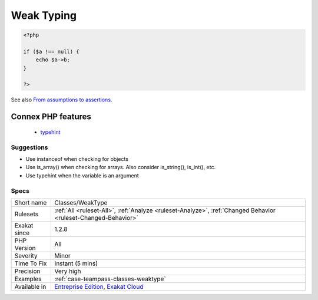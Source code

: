 .. _classes-weaktype:

.. _weak-typing:

Weak Typing
+++++++++++

.. meta\:\:
	:description:
		Weak Typing: The variable's validation is not enough to allow for a sophisticated usage.
	:twitter:card: summary_large_image
	:twitter:site: @exakat
	:twitter:title: Weak Typing
	:twitter:description: Weak Typing: The variable's validation is not enough to allow for a sophisticated usage
	:twitter:creator: @exakat
	:twitter:image:src: https://www.exakat.io/wp-content/uploads/2020/06/logo-exakat.png
	:og:image: https://www.exakat.io/wp-content/uploads/2020/06/logo-exakat.png
	:og:title: Weak Typing
	:og:type: article
	:og:description: The variable's validation is not enough to allow for a sophisticated usage
	:og:url: https://php-tips.readthedocs.io/en/latest/tips/Classes/WeakType.html
	:og:locale: en
  The variable's validation is not enough to allow for a sophisticated usage. For example, the variable is checked for null, then used as an object or an array.

.. code-block:: php
   
   <?php
   
   if ($a !== null) {
       echo $a->b;
   }
   
   ?>

See also `From assumptions to assertions <https://rskuipers.com/entry/from-assumptions-to-assertions>`_.

Connex PHP features
-------------------

  + `typehint <https://php-dictionary.readthedocs.io/en/latest/dictionary/typehint.ini.html>`_


Suggestions
___________

* Use instanceof when checking for objects
* Use is_array() when checking for arrays. Also consider is_string(), is_int(), etc.
* Use typehint when the variable is an argument




Specs
_____

+--------------+-------------------------------------------------------------------------------------------------------------------------+
| Short name   | Classes/WeakType                                                                                                        |
+--------------+-------------------------------------------------------------------------------------------------------------------------+
| Rulesets     | :ref:`All <ruleset-All>`, :ref:`Analyze <ruleset-Analyze>`, :ref:`Changed Behavior <ruleset-Changed-Behavior>`          |
+--------------+-------------------------------------------------------------------------------------------------------------------------+
| Exakat since | 1.2.8                                                                                                                   |
+--------------+-------------------------------------------------------------------------------------------------------------------------+
| PHP Version  | All                                                                                                                     |
+--------------+-------------------------------------------------------------------------------------------------------------------------+
| Severity     | Minor                                                                                                                   |
+--------------+-------------------------------------------------------------------------------------------------------------------------+
| Time To Fix  | Instant (5 mins)                                                                                                        |
+--------------+-------------------------------------------------------------------------------------------------------------------------+
| Precision    | Very high                                                                                                               |
+--------------+-------------------------------------------------------------------------------------------------------------------------+
| Examples     | :ref:`case-teampass-classes-weaktype`                                                                                   |
+--------------+-------------------------------------------------------------------------------------------------------------------------+
| Available in | `Entreprise Edition <https://www.exakat.io/entreprise-edition>`_, `Exakat Cloud <https://www.exakat.io/exakat-cloud/>`_ |
+--------------+-------------------------------------------------------------------------------------------------------------------------+


